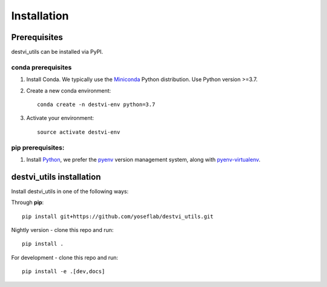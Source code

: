 Installation
============

Prerequisites
~~~~~~~~~~~~~~

destvi_utils can be installed via PyPI.

conda prerequisites
###################

1. Install Conda. We typically use the Miniconda_ Python distribution. Use Python version >=3.7.

2. Create a new conda environment::

    conda create -n destvi-env python=3.7

3. Activate your environment::

    source activate destvi-env

pip prerequisites:
##################

1. Install Python_, we prefer the `pyenv <https://github.com/pyenv/pyenv/>`_ version management system, along with `pyenv-virtualenv <https://github.com/pyenv/pyenv-virtualenv/>`_.

.. _Miniconda: https://conda.io/miniconda.html
.. _Python: https://www.python.org/downloads/
.. _PyTorch: http://pytorch.org

destvi_utils installation
~~~~~~~~~~~~~~~~~~~~~~~

Install destvi_utils in one of the following ways:

Through **pip**::

    pip install git+https://github.com/yoseflab/destvi_utils.git

Nightly version - clone this repo and run::

    pip install .

For development - clone this repo and run::

    pip install -e .[dev,docs]
